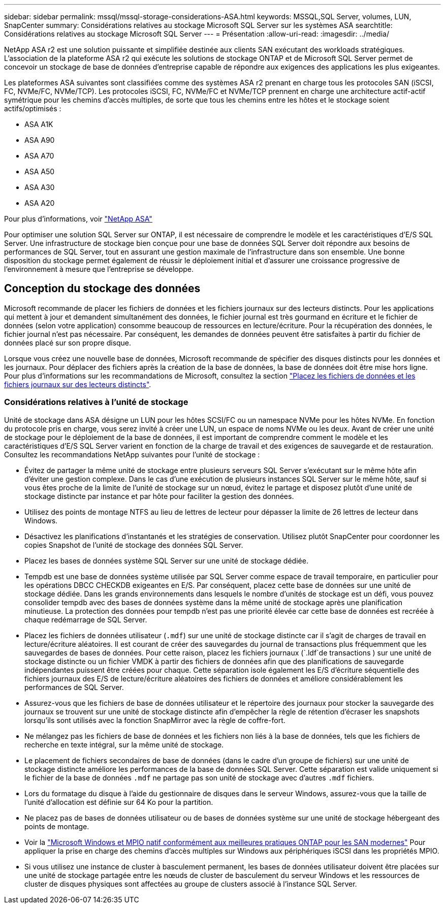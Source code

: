 ---
sidebar: sidebar 
permalink: mssql/mssql-storage-considerations-ASA.html 
keywords: MSSQL,SQL Server, volumes, LUN, SnapCenter 
summary: Considérations relatives au stockage Microsoft SQL Server sur les systèmes ASA 
searchtitle: Considérations relatives au stockage Microsoft SQL Server 
---
= Présentation
:allow-uri-read: 
:imagesdir: ../media/


[role="lead"]
NetApp ASA r2 est une solution puissante et simplifiée destinée aux clients SAN exécutant des workloads stratégiques. L'association de la plateforme ASA r2 qui exécute les solutions de stockage ONTAP et de Microsoft SQL Server permet de concevoir un stockage de base de données d'entreprise capable de répondre aux exigences des applications les plus exigeantes.

Les plateformes ASA suivantes sont classifiées comme des systèmes ASA r2 prenant en charge tous les protocoles SAN (iSCSI, FC, NVMe/FC, NVMe/TCP). Les protocoles iSCSI, FC, NVMe/FC et NVMe/TCP prennent en charge une architecture actif-actif symétrique pour les chemins d'accès multiples, de sorte que tous les chemins entre les hôtes et le stockage soient actifs/optimisés :

* ASA A1K
* ASA A90
* ASA A70
* ASA A50
* ASA A30
* ASA A20


Pour plus d'informations, voir link:https://docs.netapp.com/us-en/asa-r2/index.html["NetApp ASA"]

Pour optimiser une solution SQL Server sur ONTAP, il est nécessaire de comprendre le modèle et les caractéristiques d'E/S SQL Server. Une infrastructure de stockage bien conçue pour une base de données SQL Server doit répondre aux besoins de performances de SQL Server, tout en assurant une gestion maximale de l'infrastructure dans son ensemble. Une bonne disposition du stockage permet également de réussir le déploiement initial et d'assurer une croissance progressive de l'environnement à mesure que l'entreprise se développe.



== Conception du stockage des données

Microsoft recommande de placer les fichiers de données et les fichiers journaux sur des lecteurs distincts. Pour les applications qui mettent à jour et demandent simultanément des données, le fichier journal est très gourmand en écriture et le fichier de données (selon votre application) consomme beaucoup de ressources en lecture/écriture. Pour la récupération des données, le fichier journal n'est pas nécessaire. Par conséquent, les demandes de données peuvent être satisfaites à partir du fichier de données placé sur son propre disque.

Lorsque vous créez une nouvelle base de données, Microsoft recommande de spécifier des disques distincts pour les données et les journaux. Pour déplacer des fichiers après la création de la base de données, la base de données doit être mise hors ligne. Pour plus d'informations sur les recommandations de Microsoft, consultez la section link:https://docs.microsoft.com/en-us/sql/relational-databases/policy-based-management/place-data-and-log-files-on-separate-drives?view=sql-server-ver15["Placez les fichiers de données et les fichiers journaux sur des lecteurs distincts"^].



=== Considérations relatives à l'unité de stockage

Unité de stockage dans ASA désigne un LUN pour les hôtes SCSI/FC ou un namespace NVMe pour les hôtes NVMe. En fonction du protocole pris en charge, vous serez invité à créer une LUN, un espace de noms NVMe ou les deux. Avant de créer une unité de stockage pour le déploiement de la base de données, il est important de comprendre comment le modèle et les caractéristiques d'E/S SQL Server varient en fonction de la charge de travail et des exigences de sauvegarde et de restauration. Consultez les recommandations NetApp suivantes pour l'unité de stockage :

* Évitez de partager la même unité de stockage entre plusieurs serveurs SQL Server s'exécutant sur le même hôte afin d'éviter une gestion complexe. Dans le cas d'une exécution de plusieurs instances SQL Server sur le même hôte, sauf si vous êtes proche de la limite de l'unité de stockage sur un nœud, évitez le partage et disposez plutôt d'une unité de stockage distincte par instance et par hôte pour faciliter la gestion des données.
* Utilisez des points de montage NTFS au lieu de lettres de lecteur pour dépasser la limite de 26 lettres de lecteur dans Windows.
* Désactivez les planifications d'instantanés et les stratégies de conservation. Utilisez plutôt SnapCenter pour coordonner les copies Snapshot de l'unité de stockage des données SQL Server.
* Placez les bases de données système SQL Server sur une unité de stockage dédiée.
* Tempdb est une base de données système utilisée par SQL Server comme espace de travail temporaire, en particulier pour les opérations DBCC CHECKDB exigeantes en E/S. Par conséquent, placez cette base de données sur une unité de stockage dédiée. Dans les grands environnements dans lesquels le nombre d'unités de stockage est un défi, vous pouvez consolider tempdb avec des bases de données système dans la même unité de stockage après une planification minutieuse. La protection des données pour tempdb n'est pas une priorité élevée car cette base de données est recréée à chaque redémarrage de SQL Server.
* Placez les fichiers de données utilisateur (`.mdf`) sur une unité de stockage distincte car il s'agit de charges de travail en lecture/écriture aléatoires. Il est courant de créer des sauvegardes du journal de transactions plus fréquemment que les sauvegardes de bases de données. Pour cette raison, placez les fichiers journaux (`.ldf`de transactions ) sur une unité de stockage distincte ou un fichier VMDK à partir des fichiers de données afin que des planifications de sauvegarde indépendantes puissent être créées pour chaque. Cette séparation isole également les E/S d'écriture séquentielle des fichiers journaux des E/S de lecture/écriture aléatoires des fichiers de données et améliore considérablement les performances de SQL Server.
* Assurez-vous que les fichiers de base de données utilisateur et le répertoire des journaux pour stocker la sauvegarde des journaux se trouvent sur une unité de stockage distincte afin d'empêcher la règle de rétention d'écraser les snapshots lorsqu'ils sont utilisés avec la fonction SnapMirror avec la règle de coffre-fort.
* Ne mélangez pas les fichiers de base de données et les fichiers non liés à la base de données, tels que les fichiers de recherche en texte intégral, sur la même unité de stockage.
* Le placement de fichiers secondaires de base de données (dans le cadre d'un groupe de fichiers) sur une unité de stockage distincte améliore les performances de la base de données SQL Server. Cette séparation est valide uniquement si le fichier de la base de données `.mdf` ne partage pas son unité de stockage avec d'autres `.mdf` fichiers.
* Lors du formatage du disque à l'aide du gestionnaire de disques dans le serveur Windows, assurez-vous que la taille de l'unité d'allocation est définie sur 64 Ko pour la partition.
* Ne placez pas de bases de données utilisateur ou de bases de données système sur une unité de stockage hébergeant des points de montage.
* Voir la link:https://www.netapp.com/media/10680-tr4080.pdf["Microsoft Windows et MPIO natif conformément aux meilleures pratiques ONTAP pour les SAN modernes"] Pour appliquer la prise en charge des chemins d'accès multiples sur Windows aux périphériques iSCSI dans les propriétés MPIO.
* Si vous utilisez une instance de cluster à basculement permanent, les bases de données utilisateur doivent être placées sur une unité de stockage partagée entre les nœuds de cluster de basculement du serveur Windows et les ressources de cluster de disques physiques sont affectées au groupe de clusters associé à l'instance SQL Server.

